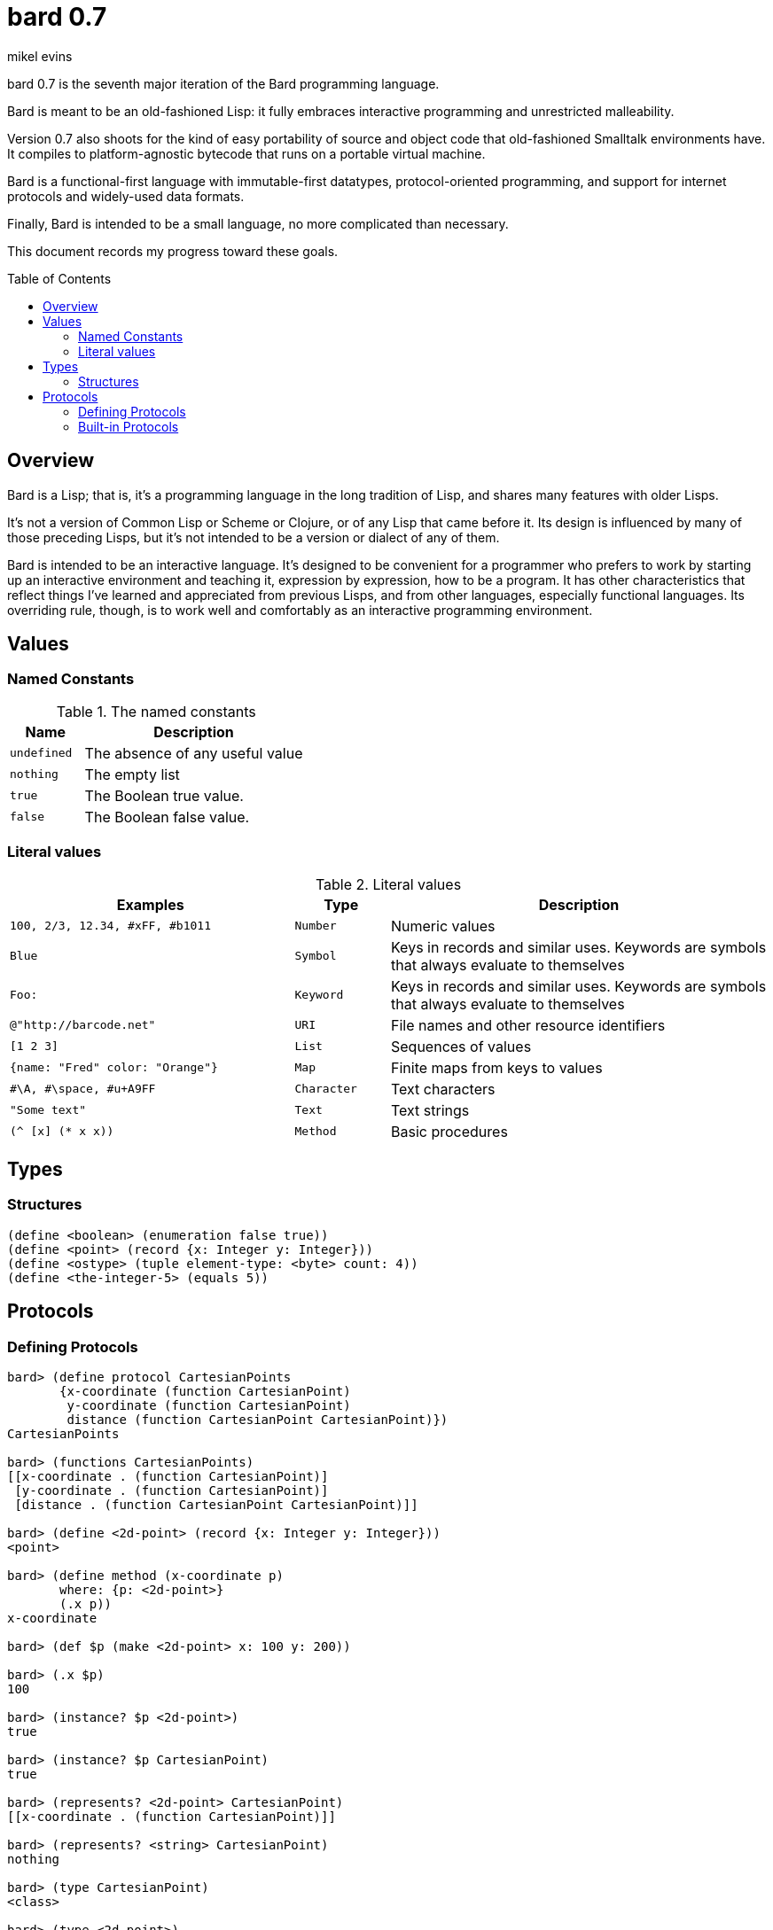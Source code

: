 = bard 0.7
mikel evins
:toc: preamble
:toclevels: 2

bard 0.7 is the seventh major iteration of the Bard programming language. 

Bard is meant to be an old-fashioned Lisp: it fully embraces interactive programming and unrestricted malleability.

Version 0.7 also shoots for the kind of easy portability of source and object code that old-fashioned Smalltalk environments have. It compiles to platform-agnostic bytecode that runs on a portable virtual machine.

Bard is a functional-first language with immutable-first datatypes, protocol-oriented programming, and support for internet protocols and widely-used data formats.

Finally, Bard is intended to be a small language, no more complicated than necessary.

This document records my progress toward these goals.

== Overview

Bard is a Lisp; that is, it's a programming language in the long tradition of Lisp, and shares many features with older Lisps.

It's not a version of Common Lisp or Scheme or Clojure, or of any Lisp that came before it. Its design is influenced by many of those preceding Lisps, but it's not intended to be a version or dialect of any of them.

Bard is intended to be an interactive language. It's designed to be convenient for a programmer who prefers to work by starting up an interactive environment and teaching it, expression by expression, how to be a program. It has other characteristics that reflect things I've learned and appreciated from previous Lisps, and from other languages, especially functional languages. Its overriding rule, though, is to work well and comfortably as an interactive programming environment.

== Values

=== Named Constants

[cols="1m, 3",options="header",]
.The named constants
|===
|Name      |Description
|undefined |The absence of any useful value
|nothing   |The empty list
|true      |The Boolean true value.
|false     |The Boolean false value.
|===

=== Literal values

[cols=".<3m,.^1m,.>4",options="header",]
.Literal values
|===
|Examples                       |Type      |Description
|100, 2/3, 12.34, #xFF, #b1011  |Number    |Numeric values
|Blue                           |Symbol    |Keys in records and similar uses. Keywords are symbols that always evaluate to themselves
|Foo:                           |Keyword   |Keys in records and similar uses. Keywords are symbols that always evaluate to themselves
|@"http://barcode.net"          |URI       |File names and other resource identifiers
|[1 2 3]                        |List      |Sequences of values
|{name: "Fred" color: "Orange"} |Map       |Finite maps from keys to values
| #\A, #\space, #u+A9FF         |Character |Text characters
| "Some text"                   |Text      |Text strings
|(^ [x] (* x x))                |Method    |Basic procedures
|===

== Types

=== Structures

----
(define <boolean> (enumeration false true))
(define <point> (record {x: Integer y: Integer}))
(define <ostype> (tuple element-type: <byte> count: 4))
(define <the-integer-5> (equals 5))
----

== Protocols

=== Defining Protocols

----
bard> (define protocol CartesianPoints
       {x-coordinate (function CartesianPoint)
        y-coordinate (function CartesianPoint)
        distance (function CartesianPoint CartesianPoint)})
CartesianPoints

bard> (functions CartesianPoints)
[[x-coordinate . (function CartesianPoint)]
 [y-coordinate . (function CartesianPoint)]
 [distance . (function CartesianPoint CartesianPoint)]]

bard> (define <2d-point> (record {x: Integer y: Integer}))
<point>

bard> (define method (x-coordinate p)
       where: {p: <2d-point>}
       (.x p))
x-coordinate

bard> (def $p (make <2d-point> x: 100 y: 200))

bard> (.x $p)
100

bard> (instance? $p <2d-point>)
true

bard> (instance? $p CartesianPoint)
true

bard> (represents? <2d-point> CartesianPoint)
[[x-coordinate . (function CartesianPoint)]]

bard> (represents? <string> CartesianPoint)
nothing

bard> (type CartesianPoint)
<class>

bard> (type <2d-point>)
<record>

bard> (type <the-integer-5>)
<singleton>
----

=== Built-in Protocols

[cols=".<1m,.^3m",options="header",]
.Built-in protocols
|===
|Name      |Description
| Bard | System and runtime operations
| Comparing | Equality and comparison
| Converting | Constructing values of one type from values of another
| Creating | Constructing values
| Generators | Converting expressions and procedures to streams
| Iteration | Repeating computations and traversing structures
| Lists | Ordered sequences of values
| Macros | Macros defined by Bard and tools for defining macros
| Maps | Finite maps from keys to values
| Math | Arithmetic and other mathematical operations
| Messaging | Sending and receiving data across processes
| Names | Values used to name, label, and identify things
| Network | Operations on network resources
| Pairs | Pairs of values
| Printing | Rendering Bard values as text
| Processes | Creating and managing local and remote processes
| Protocols | Defining and operating on protocols
| Reading | Consuming and parsing data from streams and files
| Serializing | Converting Bard values to and from external data formats
| Streams | Values that produce or consume sequences of other values
| Taps | Converting values to streams
| Text | Text-processing tools
| Types | Operations on Bard types
|===

